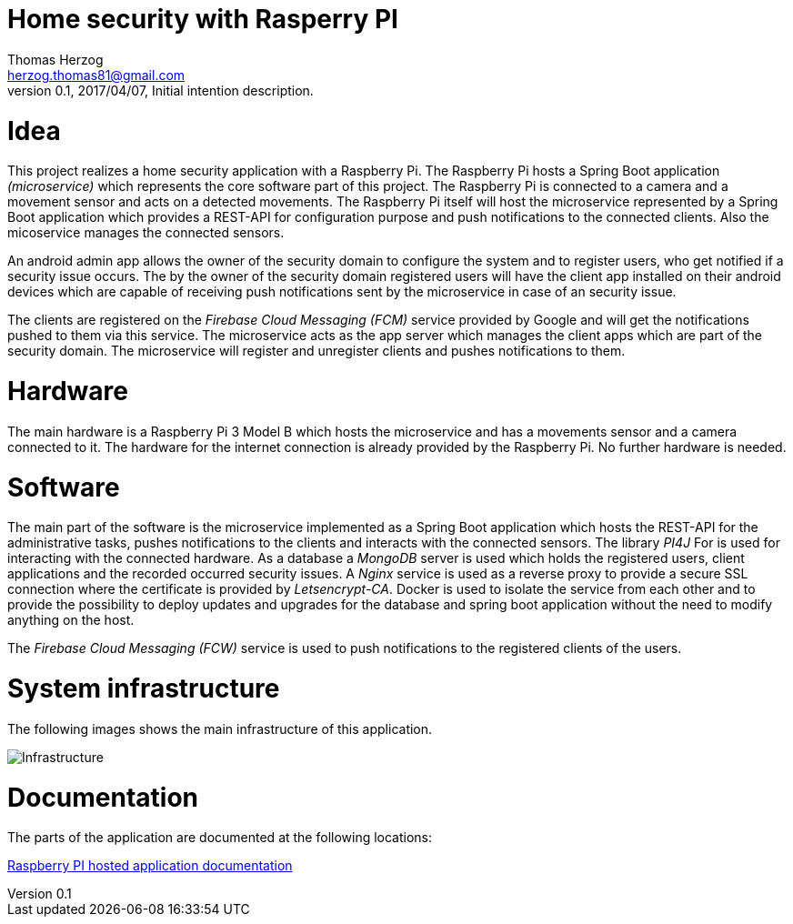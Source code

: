 Home security with Rasperry PI
==============================
Thomas Herzog <herzog.thomas81@gmail.com>
v0.1, 2017/04/07, Initial intention description.

# Idea
This project realizes a home security application with a Raspberry Pi.
The Raspberry Pi hosts a Spring Boot application __(microservice)__ which represents the core software part of
this project. The Raspberry Pi is connected to a camera and a movement sensor and acts on a detected
movements. The Raspberry Pi itself will host the microservice represented by a Spring Boot
application which provides a REST-API for configuration purpose and push notifications to the connected clients.
Also the micoservice manages the connected sensors. +

An android admin app allows the owner of the security domain to configure the system and to register
users, who get notified if a security issue occurs. The by the owner of the security domain registered users will have the client app
installed on their android devices which are capable of receiving push notifications sent by the microservice
in case of an security issue. +

The clients are registered on the __Firebase Cloud Messaging (FCM)__ service provided by Google
and will get the notifications pushed to them via this service. The microservice acts
as the app server which manages the client apps which are part of the security domain. The microservice will
register and unregister clients and pushes notifications to them. +

# Hardware
The main hardware is a Raspberry Pi 3 Model B which hosts the microservice and has a movements sensor
and a camera connected to it. The hardware for the internet connection is already provided by the
Raspberry Pi. No further hardware is needed.

# Software
The main part of the software is the microservice implemented as a Spring Boot application which hosts the REST-API for the administrative tasks,
pushes notifications to the clients and interacts with the connected sensors. The library __PI4J__ For is used for interacting with the connected hardware.
As a database a __MongoDB__ server is used which holds the registered users, client applications and the recorded occurred security issues.
A __Nginx__ service is used as a reverse proxy to provide a secure SSL connection where the certificate is provided by __Letsencrypt-CA__.
Docker is used to isolate the service from each other and
to provide the possibility to deploy updates and upgrades for the database and spring boot application without the need to modify anything on the host. +

The __Firebase Cloud Messaging (FCW)__ service is used to push notifications to the registered clients of the users.

# System infrastructure
The following images shows the main infrastructure of this application. +

image:doc/images/Infrastructure.jpg[Infrastructure] +

# Documentation
The parts of the application are documented at the following locations:

link:rpisec-java/README.adoc[Raspberry PI hosted application documentation] +
